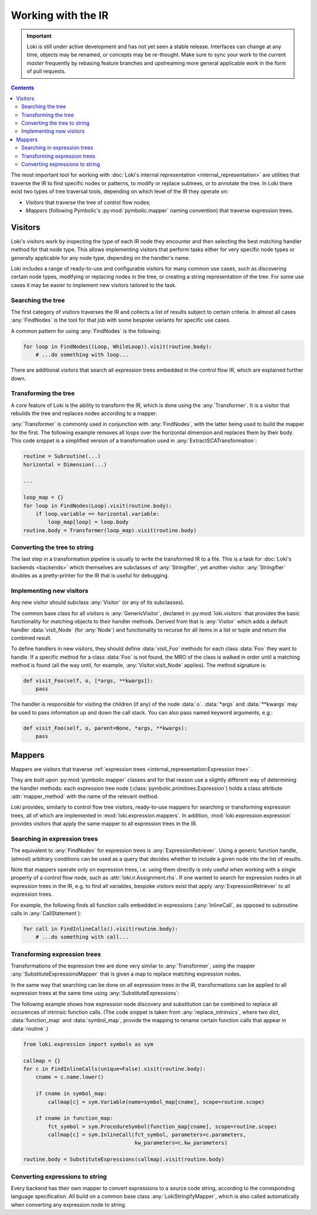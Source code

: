 ===================
Working with the IR
===================

.. important::
    Loki is still under active development and has not yet seen a stable
    release. Interfaces can change at any time, objects may be renamed, or
    concepts may be re-thought. Make sure to sync your work to the current
    `master` frequently by rebasing feature branches and upstreaming
    more general applicable work in the form of pull requests.

.. contents:: Contents
   :local:

The most important tool for working with
:doc:`Loki's internal representation <internal_representation>` are utilities
that traverse the IR to find specific nodes or patterns, to modify or
replace subtrees, or to annotate the tree. In Loki there exist two types of
tree traversal tools, depending on which level of the IR they operate on:

* *Visitors* that traverse the tree of control flow nodes;
* *Mappers* (following Pymbolic's :py:mod:`pymbolic.mapper` naming
  convention) that traverse expression trees.

Visitors
========

Loki's visitors work by inspecting the type of each IR node they encounter and
then selecting the best matching handler method for that node type. This allows
implementing visitors that perform tasks either for very specific node types
or generally applicable for any node type, depending on the handler's name.

Loki includes a range of ready-to-use and configurable visitors for many common
use cases, such as discovering certain node types, modifying or replacing
nodes in the tree, or creating a string representation of the tree.
For some use cases it may be easier to implement new visitors tailored to the
task.


Searching the tree
------------------

The first category of visitors traverses the IR and collects a list of results
subject to certain criteria. In almost all cases :any:`FindNodes` is the tool
for that job with some bespoke variants for specific use cases.

.. autosummary::

   loki.visitors.FindNodes
   loki.visitors.FindScopes
   loki.visitors.SequenceFinder
   loki.visitors.PatternFinder

A common pattern for using :any:`FindNodes` is the following:

.. code-block:: python

   for loop in FindNodes((Loop, WhileLoop)).visit(routine.body):
       # ...do something with loop...

There are additional visitors that search all expression trees embedded in the
control flow IR, which are explained further down.


Transforming the tree
---------------------

A core feature of Loki is the ability to transform the IR, which is done using
the :any:`Transformer`. It is a visitor that rebuilds the tree and replaces
nodes according to a mapper.

.. autosummary::

   loki.visitors.Transformer
   loki.visitors.NestedTransformer
   loki.visitors.MaskedTransformer
   loki.visitors.NestedMaskedTransformer

:any:`Transformer` is commonly used in conjunction with :any:`FindNodes`, with
the latter being used to build the mapper for the first. The following example
removes all loops over the horizontal dimension and replaces them by
their body. This code snippet is a simplified version of a transformation used
in :any:`ExtractSCATransformation`:

.. code-block:: python

   routine = Subroutine(...)
   horizontal = Dimension(...)

   ...

   loop_map = {}
   for loop in FindNodes(Loop).visit(routine.body):
       if loop.variable == horizontal.variable:
           loop_map[loop] = loop.body
   routine.body = Transformer(loop_map).visit(routine.body)


Converting the tree to string
-----------------------------

The last step in a transformation pipeline is usually to write the transformed
IR to a file. This is a task for :doc:`Loki's backends <backends>` which
themselves are subclasses of :any:`Stringifier`, yet another visitor.
:any:`Stringifier` doubles as a pretty-printer for the IR that is useful for
debugging.

.. autosummary::

   loki.visitors.Stringifier
   loki.visitors.pprint

Implementing new visitors
-------------------------

Any new visitor should subclass :any:`Visitor` (or any of its subclasses).

The common base class for all visitors is :any:`GenericVisitor`, declared in
:py:mod:`loki.visitors` that provides the basic functionality for matching
objects to their handler methods. Derived from that is :any:`Visitor` which
adds a default handler :data:`visit_Node` (for :any:`Node`) and functionality
to recurse for all items in a list or tuple and return the combined result.

To define handlers in new visitors, they should define :data:`visit_Foo`
methods for each class :data:`Foo` they want to handle.
If a specific method for a class :data:`Foo` is not found, the MRO
of the class is walked in order until a matching method is found (all the
way until, for example, :any:`Visitor.visit_Node` applies).
The method signature is:

.. code-block:: python

   def visit_Foo(self, o, [*args, **kwargs]):
       pass

The handler is responsible for visiting the children (if any) of
the node :data:`o`.  :data:`*args` and :data:`**kwargs` may be
used to pass information up and down the call stack.  You can also
pass named keyword arguments, e.g.:

.. code-block:: python

    def visit_Foo(self, o, parent=None, *args, **kwargs):
        pass

Mappers
=======

Mappers are visitors that traverse
:ref:`expression trees <internal_representation:Expression tree>`.

They are built upon :py:mod:`pymbolic.mapper` classes and for that reason use
a slightly different way of determining the handler methods: each expression
tree node (:class:`pymbolic.primitives.Expression`) holds a class
attribute :attr:`mapper_method` with the name of the relevant method.

Loki provides, similarly to control flow tree visitors, ready-to-use mappers
for searching or transforming expression trees, all of which are implemented
in :mod:`loki.expression.mappers`. In addition,
:mod:`loki.expression.expression` provides visitors that apply the same mapper
to all expression trees in the IR.


Searching in expression trees
-----------------------------

The equivalent to :any:`FindNodes` for expression trees is
:any:`ExpressionRetriever`. Using a generic function handle, (almost) arbitrary
conditions can be used as a query that decides whether to include a given node
into the list of results.

.. autosummary::

   loki.expression.mappers.ExpressionRetriever

Note that mappers operate only on expression trees, i.e. using them directly
is only useful when working with a single property of a control flow node,
such as :attr:`loki.ir.Assignment.rhs`. If one wanted to search for expression
nodes in all expression trees in the IR, e.g. to find all variables, bespoke
visitors exist that apply :any:`ExpressionRetriever` to all expression trees.

.. autosummary::

   loki.expression.expression.ExpressionFinder
   loki.expression.expression.FindExpressions
   loki.expression.expression.FindTypedSymbols
   loki.expression.expression.FindVariables
   loki.expression.expression.FindInlineCalls
   loki.expression.expression.FindLiterals
   loki.expression.expression.FindExpressionRoot

For example, the following finds all function calls embedded in expressions
(:any:`InlineCall`, as opposed to subroutine calls in :any:`CallStatement`):

.. code-block:: python

   for call in FindInlineCalls().visit(routine.body):
       # ...do something with call...


Transforming expression trees
-----------------------------

Transformations of the expression tree are done very similar to
:any:`Transformer`, using the mapper :any:`SubstituteExpressionsMapper` that
is given a map to replace matching expression nodes.

.. autosummary::

   loki.expression.mappers.LokiIdentityMapper
   loki.expression.mappers.SubstituteExpressionsMapper

In the same way that searching can be done on all expression trees in the IR,
transformations can be applied to all expression trees at the same time using
:any:`SubstituteExpressions`:

.. autosummary::

   loki.expression.expression.SubstituteExpressions

The following example shows how expression node discovery and substitution can
be combined to replace all occurences of intrinsic function calls.
(The code snippet is taken from :any:`replace_intrinsics`, where two `dict`,
:data:`function_map` and :data:`symbol_map`, provide the mapping to rename
certain function calls that appear in :data:`routine`.)

.. code-block:: python

   from loki.expression import symbols as sym

   callmap = {}
   for c in FindInlineCalls(unique=False).visit(routine.body):
       cname = c.name.lower()

       if cname in symbol_map:
           callmap[c] = sym.Variable(name=symbol_map[cname], scope=routine.scope)

       if cname in function_map:
           fct_symbol = sym.ProcedureSymbol(function_map[cname], scope=routine.scope)
           callmap[c] = sym.InlineCall(fct_symbol, parameters=c.parameters,
                                       kw_parameters=c.kw_parameters)

   routine.body = SubstituteExpressions(callmap).visit(routine.body)


Converting expressions to string
--------------------------------

Every backend has their own mapper to convert expressions to a source
code string, according to the corresponding language specification.
All build on a common base class :any:`LokiStringifyMapper`, which is
also called automatically when converting any expression node to string.

.. autosummary::

   loki.expression.mappers.LokiStringifyMapper
